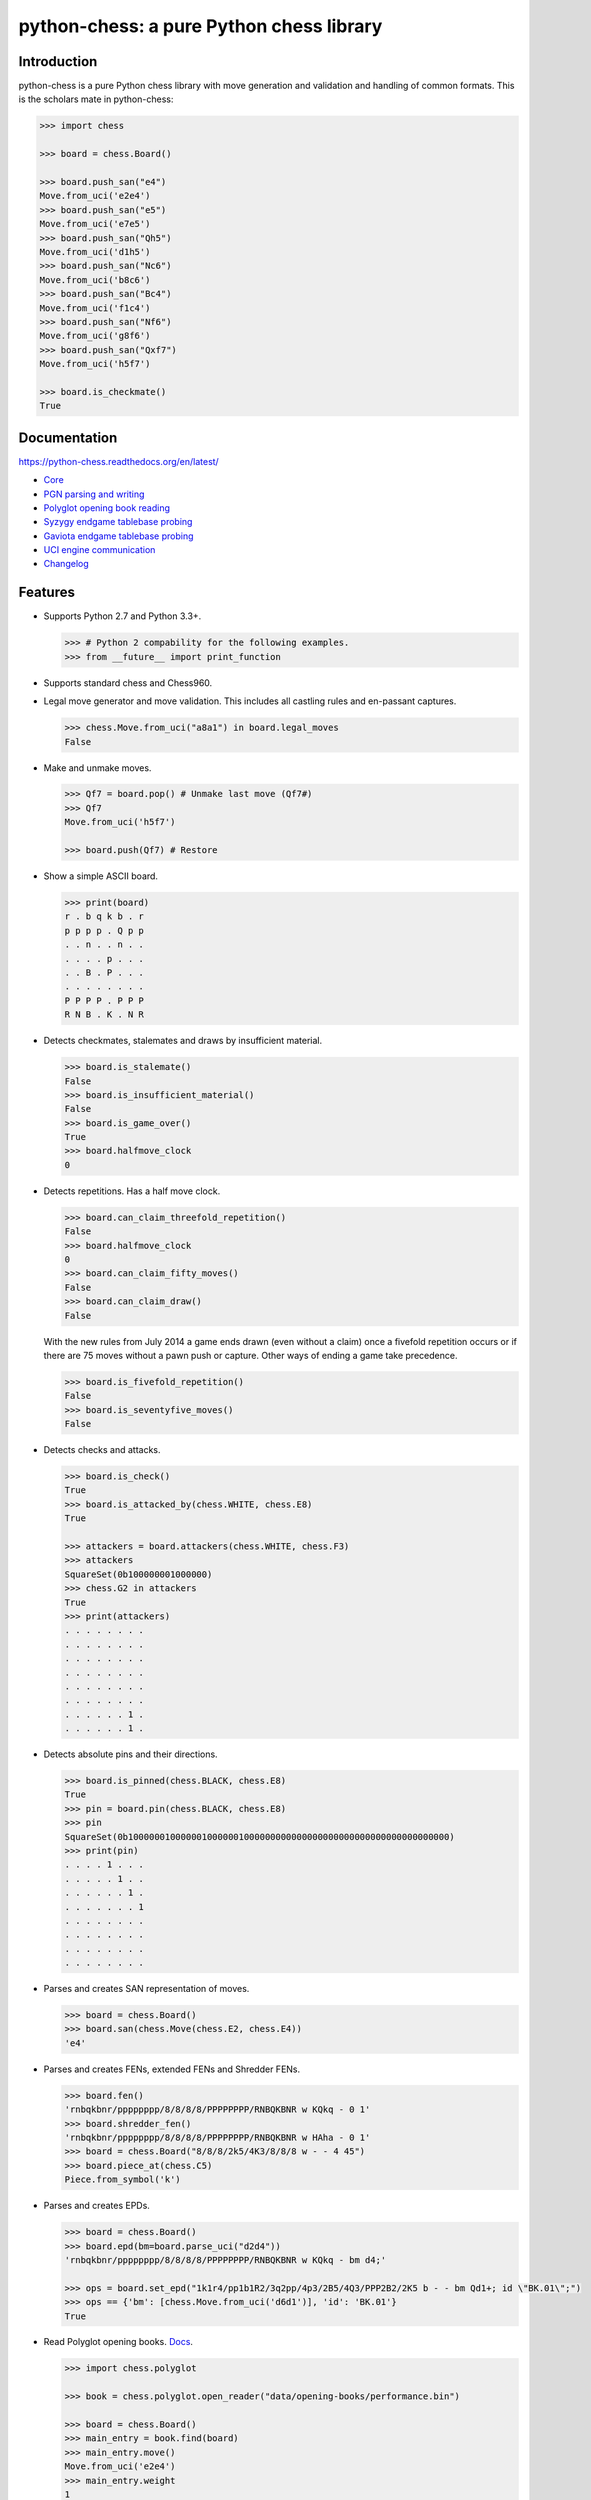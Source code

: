 python-chess: a pure Python chess library
=========================================

.. image:: https://travis-ci.org/niklasf/python-chess.svg?branch=master
    :target: https://travis-ci.org/niklasf/python-chess

.. image:: https://coveralls.io/repos/niklasf/python-chess/badge.png
    :target: https://coveralls.io/r/niklasf/python-chess

.. image:: https://landscape.io/github/niklasf/python-chess/master/landscape.png
    :target: https://landscape.io/github/niklasf/python-chess/master

.. image:: https://badge.fury.io/py/python-chess.svg
    :target: https://pypi.python.org/pypi/python-chess

.. image:: https://readthedocs.org/projects/python-chess/badge/?version=latest
    :target: https://python-chess.readthedocs.org/en/latest/

Introduction
------------

python-chess is a pure Python chess library with move generation and validation
and handling of common formats. This is the scholars mate in python-chess:

.. code:: python

    >>> import chess

    >>> board = chess.Board()

    >>> board.push_san("e4")
    Move.from_uci('e2e4')
    >>> board.push_san("e5")
    Move.from_uci('e7e5')
    >>> board.push_san("Qh5")
    Move.from_uci('d1h5')
    >>> board.push_san("Nc6")
    Move.from_uci('b8c6')
    >>> board.push_san("Bc4")
    Move.from_uci('f1c4')
    >>> board.push_san("Nf6")
    Move.from_uci('g8f6')
    >>> board.push_san("Qxf7")
    Move.from_uci('h5f7')

    >>> board.is_checkmate()
    True

Documentation
-------------

https://python-chess.readthedocs.org/en/latest/


* `Core <https://python-chess.readthedocs.org/en/latest/core.html>`_
* `PGN parsing and writing <https://python-chess.readthedocs.org/en/latest/pgn.html>`_
* `Polyglot opening book reading <https://python-chess.readthedocs.org/en/latest/polyglot.html>`_
* `Syzygy endgame tablebase probing <https://python-chess.readthedocs.org/en/latest/syzygy.html>`_
* `Gaviota endgame tablebase probing <https://python-chess.readthedocs.org/en/latest/gaviota.html>`_
* `UCI engine communication <https://python-chess.readthedocs.org/en/latest/uci.html>`_
* `Changelog <https://python-chess.readthedocs.org/en/latest/changelog.html>`_

Features
--------

* Supports Python 2.7 and Python 3.3+.

  .. code:: python

      >>> # Python 2 compability for the following examples.
      >>> from __future__ import print_function

* Supports standard chess and Chess960.

* Legal move generator and move validation. This includes all castling
  rules and en-passant captures.

  .. code:: python

      >>> chess.Move.from_uci("a8a1") in board.legal_moves
      False

* Make and unmake moves.

  .. code:: python

      >>> Qf7 = board.pop() # Unmake last move (Qf7#)
      >>> Qf7
      Move.from_uci('h5f7')

      >>> board.push(Qf7) # Restore

* Show a simple ASCII board.

  .. code:: python

      >>> print(board)
      r . b q k b . r
      p p p p . Q p p
      . . n . . n . .
      . . . . p . . .
      . . B . P . . .
      . . . . . . . .
      P P P P . P P P
      R N B . K . N R

* Detects checkmates, stalemates and draws by insufficient material.

  .. code:: python

      >>> board.is_stalemate()
      False
      >>> board.is_insufficient_material()
      False
      >>> board.is_game_over()
      True
      >>> board.halfmove_clock
      0

* Detects repetitions. Has a half move clock.

  .. code:: python

      >>> board.can_claim_threefold_repetition()
      False
      >>> board.halfmove_clock
      0
      >>> board.can_claim_fifty_moves()
      False
      >>> board.can_claim_draw()
      False

  With the new rules from July 2014 a game ends drawn (even without a claim)
  once a fivefold repetition occurs or if there are 75 moves without a pawn
  push or capture. Other ways of ending a game take precedence.

  .. code:: python

      >>> board.is_fivefold_repetition()
      False
      >>> board.is_seventyfive_moves()
      False

* Detects checks and attacks.

  .. code:: python

      >>> board.is_check()
      True
      >>> board.is_attacked_by(chess.WHITE, chess.E8)
      True

      >>> attackers = board.attackers(chess.WHITE, chess.F3)
      >>> attackers
      SquareSet(0b100000001000000)
      >>> chess.G2 in attackers
      True
      >>> print(attackers)
      . . . . . . . .
      . . . . . . . .
      . . . . . . . .
      . . . . . . . .
      . . . . . . . .
      . . . . . . . .
      . . . . . . 1 .
      . . . . . . 1 .

* Detects absolute pins and their directions.

  .. code:: python

      >>> board.is_pinned(chess.BLACK, chess.E8)
      True
      >>> pin = board.pin(chess.BLACK, chess.E8)
      >>> pin
      SquareSet(0b1000000100000010000001000000000000000000000000000000000000000)
      >>> print(pin)
      . . . . 1 . . .
      . . . . . 1 . .
      . . . . . . 1 .
      . . . . . . . 1
      . . . . . . . .
      . . . . . . . .
      . . . . . . . .
      . . . . . . . .

* Parses and creates SAN representation of moves.

  .. code:: python

      >>> board = chess.Board()
      >>> board.san(chess.Move(chess.E2, chess.E4))
      'e4'

* Parses and creates FENs, extended FENs and Shredder FENs.

  .. code:: python

      >>> board.fen()
      'rnbqkbnr/pppppppp/8/8/8/8/PPPPPPPP/RNBQKBNR w KQkq - 0 1'
      >>> board.shredder_fen()
      'rnbqkbnr/pppppppp/8/8/8/8/PPPPPPPP/RNBQKBNR w HAha - 0 1'
      >>> board = chess.Board("8/8/8/2k5/4K3/8/8/8 w - - 4 45")
      >>> board.piece_at(chess.C5)
      Piece.from_symbol('k')

* Parses and creates EPDs.

  .. code:: python

      >>> board = chess.Board()
      >>> board.epd(bm=board.parse_uci("d2d4"))
      'rnbqkbnr/pppppppp/8/8/8/8/PPPPPPPP/RNBQKBNR w KQkq - bm d4;'

      >>> ops = board.set_epd("1k1r4/pp1b1R2/3q2pp/4p3/2B5/4Q3/PPP2B2/2K5 b - - bm Qd1+; id \"BK.01\";")
      >>> ops == {'bm': [chess.Move.from_uci('d6d1')], 'id': 'BK.01'}
      True

* Read Polyglot opening books.
  `Docs <https://python-chess.readthedocs.org/en/latest/polyglot.html>`__.

  .. code:: python

      >>> import chess.polyglot

      >>> book = chess.polyglot.open_reader("data/opening-books/performance.bin")

      >>> board = chess.Board()
      >>> main_entry = book.find(board)
      >>> main_entry.move()
      Move.from_uci('e2e4')
      >>> main_entry.weight
      1
      >>> main_entry.learn
      0

      >>> book.close()

* Read and write PGNs. Supports headers, comments, NAGs and a tree of
  variations.
  `Docs <https://python-chess.readthedocs.org/en/latest/pgn.html>`__.

  .. code:: python

      >>> import chess.pgn

      >>> pgn = open("data/games/molinari-bordais-1979.pgn")
      >>> first_game = chess.pgn.read_game(pgn)
      >>> pgn.close()

      >>> first_game.headers["White"]
      'Molinari'
      >>> first_game.headers["Black"]
      'Bordais'

      >>> # Iterate through the mainline of this embarrasingly short game.
      >>> node = first_game
      >>> while node.variations:
      ...     next_node = node.variation(0)
      ...     print(node.board().san(next_node.move))
      ...     node = next_node
      e4
      c5
      c4
      Nc6
      Ne2
      Nf6
      Nbc3
      Nb4
      g3
      Nd3#

      >>> first_game.headers["Result"]
      '0-1'

* Probe Syzygy endgame tablebases (DTZ, WDL).
  `Docs <https://python-chess.readthedocs.org/en/latest/syzygy.html>`__.

  .. code:: python

      >>> import chess.syzygy

      >>> tablebases = chess.syzygy.open_tablebases("data/syzygy")

      >>> # Black to move is losing in 53 half moves (distance to zero) in this
      >>> # KNBvK endgame.
      >>> board = chess.Board("8/2K5/4B3/3N4/8/8/4k3/8 b - - 0 1")
      >>> tablebases.probe_dtz(board)
      -53

      >>> tablebases.close()

* Probe Gaviota endgame tablebases (DTM, WDL) via a wrapper around
  `libgtb <https://github.com/michiguel/Gaviota-Tablebases>`_.
  `Docs <https://python-chess.readthedocs.org/en/latest/gaviota.html>`__.

  .. code:: python

      >>> import chess.gaviota

      >>> tablebases = chess.gaviota.open_tablebases("data/gaviota")

      >>> # White to move mates in 31 half moves in this KRvK endgame.
      >>> board = chess.Board("8/8/8/8/4k3/8/6R1/7K w - - 0 1")
      >>> tablebases.probe_dtm(board)
      31

      >>> tablebases.close()

* Communicate with an UCI engine.
  `Docs <https://python-chess.readthedocs.org/en/latest/uci.html>`__.

  .. code:: python

      >>> import chess.uci
      >>> import time

      >>> engine = chess.uci.popen_engine("stockfish")
      >>> engine.uci()
      >>> engine.author
      'Tord Romstad, Marco Costalba and Joona Kiiski'

      >>> # Synchronous mode.
      >>> board = chess.Board("1k1r4/pp1b1R2/3q2pp/4p3/2B5/4Q3/PPP2B2/2K5 b - - 0 1")
      >>> engine.position(board)
      >>> engine.go(movetime=2000) # Gets tuple of bestmove and ponder move.
      BestMove(bestmove=Move.from_uci('d6d1'), ponder=Move.from_uci('c1d1'))

      >>> # Asynchronous mode.
      >>> def callback(command):
      ...    bestmove, ponder = command.result()
      ...    assert bestmove == chess.Move.from_uci('d6d1')
      ...
      >>> command = engine.go(movetime=2000, async_callback=callback)
      >>> command.done()
      False
      >>> command.result()
      BestMove(bestmove=Move.from_uci('d6d1'), ponder=Move.from_uci('c1d1'))
      >>> command.done()
      True

      >>> # Quit.
      >>> engine.quit()
      0

Peformance
----------

python-chess is not intended to be used by serious chess engines where
performance is critical. The goal is rather to create a simple and relatively
highlevel library.

You can install the `gmpy2` or `gmpy` (https://pypi.python.org/pypi/gmpy2)
modules in order to get a slight performance boost on basic operations like
bitscans and population counts.

python-chess only imports very basic general (non-chess-related)
operations from native libraries. All logic is pure Python. There will always
be pure Python fallbacks.

Installing
----------

* With pip:

  ::

      pip install futures # Backport for Python < 3.2
      pip install python-chess

* From current source code:

  ::

      python setup.py sdist
      python setup.py install

Featured projects
-----------------

If you like, let me know if you are creating something intresting with
python-chess, for example:

* a stand alone chess computer based on DGT board - http://www.picochess.org/
* a website to probe Syzygy endgame tablebases - https://syzygy-tables.info/
* a cross platform chess GUI - https://asdfjkl.github.io/jerry/
* extracting reasoning from chess engines - https://github.com/pcattori/deep-blue-talks

License
-------

python-chess is licensed under the GPL3. See the LICENSE file for the
full copyright and license information.

Thanks to Sam Tannous for publishing his approach to `avoid rotated bitboards
with direct lookup (pdf) <http://arxiv.org/pdf/0704.3773.pdf>`_ alongside
his GPL2+ engine `Shatranj <https://github.com/stannous/shatranj>`_. Some of
the bitboard move generation parts are ported from there.

Thanks to Ronald de Man for his Syzygy endgame tablebases
(https://github.com/syzygy1/tb). The probing code in
python-chess is very directly ported from his C probing code.

Thanks to Miguel A. Ballicora for his Gaviota tablebases
(https://github.com/michiguel/Gaviota-Tablebases).
